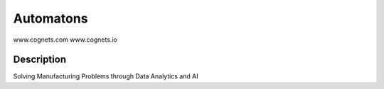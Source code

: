 ==========
Automatons
==========


www.cognets.com
www.cognets.io


Description
===========

Solving Manufacturing Problems through Data Analytics and AI
